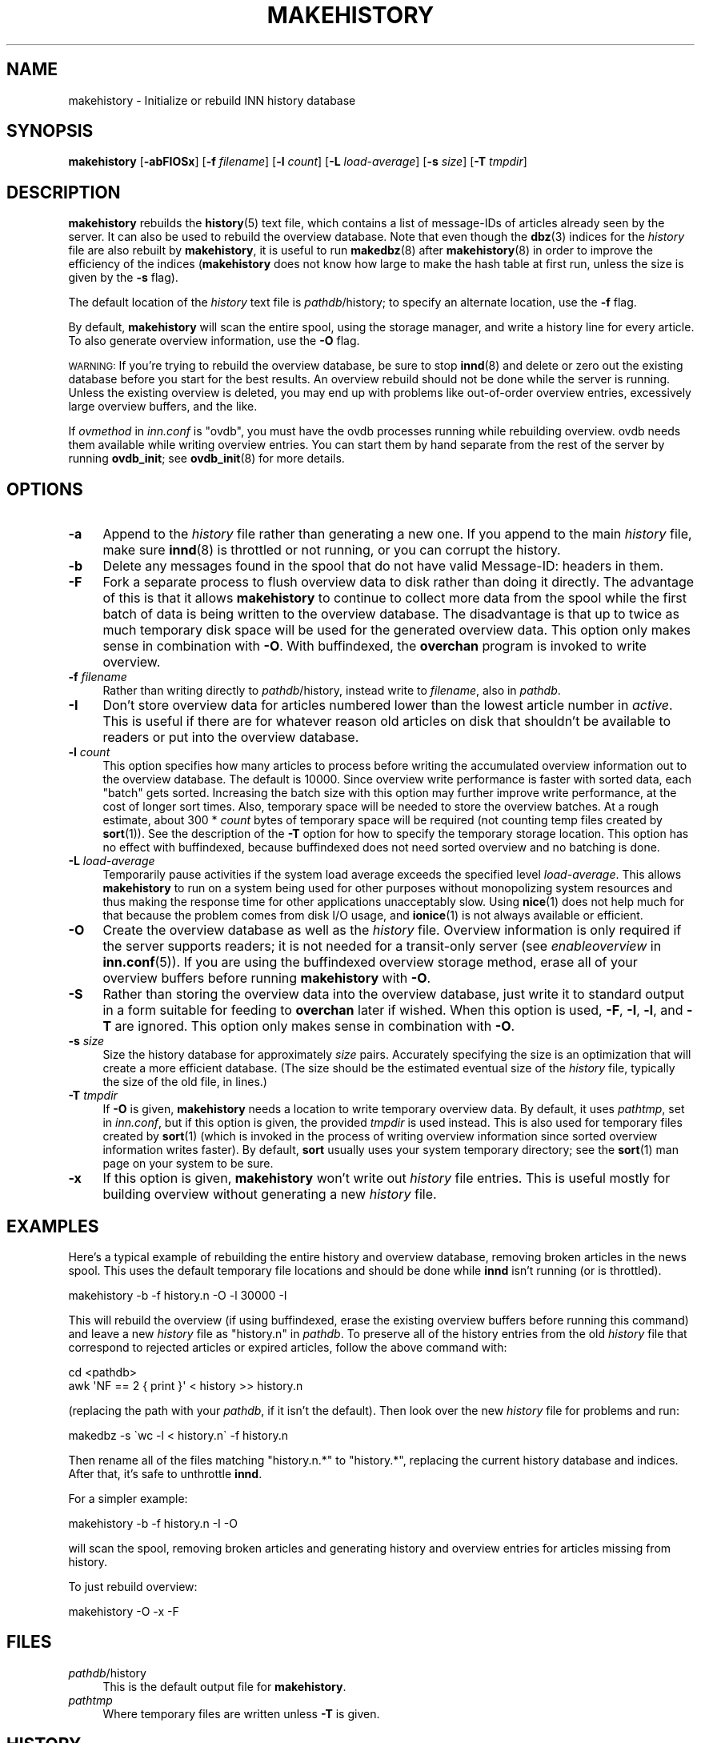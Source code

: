 .\" Automatically generated by Pod::Man 4.10 (Pod::Simple 3.35)
.\"
.\" Standard preamble:
.\" ========================================================================
.de Sp \" Vertical space (when we can't use .PP)
.if t .sp .5v
.if n .sp
..
.de Vb \" Begin verbatim text
.ft CW
.nf
.ne \\$1
..
.de Ve \" End verbatim text
.ft R
.fi
..
.\" Set up some character translations and predefined strings.  \*(-- will
.\" give an unbreakable dash, \*(PI will give pi, \*(L" will give a left
.\" double quote, and \*(R" will give a right double quote.  \*(C+ will
.\" give a nicer C++.  Capital omega is used to do unbreakable dashes and
.\" therefore won't be available.  \*(C` and \*(C' expand to `' in nroff,
.\" nothing in troff, for use with C<>.
.tr \(*W-
.ds C+ C\v'-.1v'\h'-1p'\s-2+\h'-1p'+\s0\v'.1v'\h'-1p'
.ie n \{\
.    ds -- \(*W-
.    ds PI pi
.    if (\n(.H=4u)&(1m=24u) .ds -- \(*W\h'-12u'\(*W\h'-12u'-\" diablo 10 pitch
.    if (\n(.H=4u)&(1m=20u) .ds -- \(*W\h'-12u'\(*W\h'-8u'-\"  diablo 12 pitch
.    ds L" ""
.    ds R" ""
.    ds C` ""
.    ds C' ""
'br\}
.el\{\
.    ds -- \|\(em\|
.    ds PI \(*p
.    ds L" ``
.    ds R" ''
.    ds C`
.    ds C'
'br\}
.\"
.\" Escape single quotes in literal strings from groff's Unicode transform.
.ie \n(.g .ds Aq \(aq
.el       .ds Aq '
.\"
.\" If the F register is >0, we'll generate index entries on stderr for
.\" titles (.TH), headers (.SH), subsections (.SS), items (.Ip), and index
.\" entries marked with X<> in POD.  Of course, you'll have to process the
.\" output yourself in some meaningful fashion.
.\"
.\" Avoid warning from groff about undefined register 'F'.
.de IX
..
.nr rF 0
.if \n(.g .if rF .nr rF 1
.if (\n(rF:(\n(.g==0)) \{\
.    if \nF \{\
.        de IX
.        tm Index:\\$1\t\\n%\t"\\$2"
..
.        if !\nF==2 \{\
.            nr % 0
.            nr F 2
.        \}
.    \}
.\}
.rr rF
.\"
.\" Accent mark definitions (@(#)ms.acc 1.5 88/02/08 SMI; from UCB 4.2).
.\" Fear.  Run.  Save yourself.  No user-serviceable parts.
.    \" fudge factors for nroff and troff
.if n \{\
.    ds #H 0
.    ds #V .8m
.    ds #F .3m
.    ds #[ \f1
.    ds #] \fP
.\}
.if t \{\
.    ds #H ((1u-(\\\\n(.fu%2u))*.13m)
.    ds #V .6m
.    ds #F 0
.    ds #[ \&
.    ds #] \&
.\}
.    \" simple accents for nroff and troff
.if n \{\
.    ds ' \&
.    ds ` \&
.    ds ^ \&
.    ds , \&
.    ds ~ ~
.    ds /
.\}
.if t \{\
.    ds ' \\k:\h'-(\\n(.wu*8/10-\*(#H)'\'\h"|\\n:u"
.    ds ` \\k:\h'-(\\n(.wu*8/10-\*(#H)'\`\h'|\\n:u'
.    ds ^ \\k:\h'-(\\n(.wu*10/11-\*(#H)'^\h'|\\n:u'
.    ds , \\k:\h'-(\\n(.wu*8/10)',\h'|\\n:u'
.    ds ~ \\k:\h'-(\\n(.wu-\*(#H-.1m)'~\h'|\\n:u'
.    ds / \\k:\h'-(\\n(.wu*8/10-\*(#H)'\z\(sl\h'|\\n:u'
.\}
.    \" troff and (daisy-wheel) nroff accents
.ds : \\k:\h'-(\\n(.wu*8/10-\*(#H+.1m+\*(#F)'\v'-\*(#V'\z.\h'.2m+\*(#F'.\h'|\\n:u'\v'\*(#V'
.ds 8 \h'\*(#H'\(*b\h'-\*(#H'
.ds o \\k:\h'-(\\n(.wu+\w'\(de'u-\*(#H)/2u'\v'-.3n'\*(#[\z\(de\v'.3n'\h'|\\n:u'\*(#]
.ds d- \h'\*(#H'\(pd\h'-\w'~'u'\v'-.25m'\f2\(hy\fP\v'.25m'\h'-\*(#H'
.ds D- D\\k:\h'-\w'D'u'\v'-.11m'\z\(hy\v'.11m'\h'|\\n:u'
.ds th \*(#[\v'.3m'\s+1I\s-1\v'-.3m'\h'-(\w'I'u*2/3)'\s-1o\s+1\*(#]
.ds Th \*(#[\s+2I\s-2\h'-\w'I'u*3/5'\v'-.3m'o\v'.3m'\*(#]
.ds ae a\h'-(\w'a'u*4/10)'e
.ds Ae A\h'-(\w'A'u*4/10)'E
.    \" corrections for vroff
.if v .ds ~ \\k:\h'-(\\n(.wu*9/10-\*(#H)'\s-2\u~\d\s+2\h'|\\n:u'
.if v .ds ^ \\k:\h'-(\\n(.wu*10/11-\*(#H)'\v'-.4m'^\v'.4m'\h'|\\n:u'
.    \" for low resolution devices (crt and lpr)
.if \n(.H>23 .if \n(.V>19 \
\{\
.    ds : e
.    ds 8 ss
.    ds o a
.    ds d- d\h'-1'\(ga
.    ds D- D\h'-1'\(hy
.    ds th \o'bp'
.    ds Th \o'LP'
.    ds ae ae
.    ds Ae AE
.\}
.rm #[ #] #H #V #F C
.\" ========================================================================
.\"
.IX Title "MAKEHISTORY 8"
.TH MAKEHISTORY 8 "2015-09-20" "INN 2.6.4" "InterNetNews Documentation"
.\" For nroff, turn off justification.  Always turn off hyphenation; it makes
.\" way too many mistakes in technical documents.
.if n .ad l
.nh
.SH "NAME"
makehistory \- Initialize or rebuild INN history database
.SH "SYNOPSIS"
.IX Header "SYNOPSIS"
\&\fBmakehistory\fR [\fB\-abFIOSx\fR] [\fB\-f\fR \fIfilename\fR] [\fB\-l\fR \fIcount\fR]
[\fB\-L\fR \fIload-average\fR] [\fB\-s\fR \fIsize\fR] [\fB\-T\fR \fItmpdir\fR]
.SH "DESCRIPTION"
.IX Header "DESCRIPTION"
\&\fBmakehistory\fR rebuilds the \fBhistory\fR\|(5) text file, which contains a list of
message-IDs of articles already seen by the server.  It can also be used
to rebuild the overview database.  Note that even though the \fBdbz\fR\|(3) indices
for the \fIhistory\fR file are also rebuilt by \fBmakehistory\fR, it is useful
to run \fBmakedbz\fR\|(8) after \fBmakehistory\fR\|(8) in order to improve the efficiency
of the indices (\fBmakehistory\fR does not know how large to make the hash
table at first run, unless the size is given by the \fB\-s\fR flag).
.PP
The default location of the \fIhistory\fR text file is \fIpathdb\fR/history; to
specify an alternate location, use the \fB\-f\fR flag.
.PP
By default, \fBmakehistory\fR will scan the entire spool, using the storage
manager, and write a history line for every article.  To also generate
overview information, use the \fB\-O\fR flag.
.PP
\&\s-1WARNING:\s0  If you're trying to rebuild the overview database, be sure to
stop \fBinnd\fR\|(8) and delete or zero out the existing database before you start
for the best results.  An overview rebuild should not be done while the
server is running.  Unless the existing overview is deleted, you may end
up with problems like out-of-order overview entries, excessively large
overview buffers, and the like.
.PP
If \fIovmethod\fR in \fIinn.conf\fR is \f(CW\*(C`ovdb\*(C'\fR, you must have the ovdb processes
running while rebuilding overview.  ovdb needs them available while
writing overview entries.  You can start them by hand separate from the
rest of the server by running \fBovdb_init\fR; see \fBovdb_init\fR\|(8) for more
details.
.SH "OPTIONS"
.IX Header "OPTIONS"
.IP "\fB\-a\fR" 4
.IX Item "-a"
Append to the \fIhistory\fR file rather than generating a new one.  If you
append to the main \fIhistory\fR file, make sure \fBinnd\fR\|(8) is throttled or not
running, or you can corrupt the history.
.IP "\fB\-b\fR" 4
.IX Item "-b"
Delete any messages found in the spool that do not have valid Message-ID:
headers in them.
.IP "\fB\-F\fR" 4
.IX Item "-F"
Fork a separate process to flush overview data to disk rather than doing
it directly.  The advantage of this is that it allows \fBmakehistory\fR to
continue to collect more data from the spool while the first batch of data
is being written to the overview database.  The disadvantage is that up to
twice as much temporary disk space will be used for the generated overview
data.  This option only makes sense in combination with \fB\-O\fR.  With
buffindexed, the \fBoverchan\fR program is invoked to write overview.
.IP "\fB\-f\fR \fIfilename\fR" 4
.IX Item "-f filename"
Rather than writing directly to \fIpathdb\fR/history, instead write to
\&\fIfilename\fR, also in \fIpathdb\fR.
.IP "\fB\-I\fR" 4
.IX Item "-I"
Don't store overview data for articles numbered lower than the lowest
article number in \fIactive\fR.  This is useful if there are for whatever
reason old articles on disk that shouldn't be available to readers or put
into the overview database.
.IP "\fB\-l\fR \fIcount\fR" 4
.IX Item "-l count"
This option specifies how many articles to process before writing the
accumulated overview information out to the overview database.  The
default is \f(CW10000\fR.  Since overview write performance is faster with
sorted data, each \*(L"batch\*(R" gets sorted.  Increasing the batch size
with this option may further improve write performance, at the cost
of longer sort times.  Also, temporary space will be needed to store
the overview batches.  At a rough estimate, about 300 * \fIcount\fR bytes
of temporary space will be required (not counting temp files created
by \fBsort\fR\|(1)).  See the description of the \fB\-T\fR option for how to
specify the temporary storage location.  This option has no effect
with buffindexed, because buffindexed does not need sorted
overview and no batching is done.
.IP "\fB\-L\fR \fIload-average\fR" 4
.IX Item "-L load-average"
Temporarily pause activities if the system load average exceeds the
specified level \fIload-average\fR.  This allows \fBmakehistory\fR to run
on a system being used for other purposes without monopolizing system
resources and thus making the response time for other applications
unacceptably slow.  Using \fBnice\fR\|(1) does not help much for that because
the problem comes from disk I/O usage, and \fBionice\fR\|(1) is not always
available or efficient.
.IP "\fB\-O\fR" 4
.IX Item "-O"
Create the overview database as well as the \fIhistory\fR file.  Overview
information is only required if the server supports readers; it is not
needed for a transit-only server (see \fIenableoverview\fR in \fBinn.conf\fR\|(5)).
If you are using the buffindexed overview storage method, erase all of
your overview buffers before running \fBmakehistory\fR with \fB\-O\fR.
.IP "\fB\-S\fR" 4
.IX Item "-S"
Rather than storing the overview data into the overview database, just write
it to standard output in a form suitable for feeding to \fBoverchan\fR later
if wished.  When this option is used, \fB\-F\fR, \fB\-I\fR, \fB\-l\fR, and \fB\-T\fR are
ignored.  This option only makes sense in combination with \fB\-O\fR.
.IP "\fB\-s\fR \fIsize\fR" 4
.IX Item "-s size"
Size the history database for approximately \fIsize\fR pairs.  Accurately
specifying the size is an optimization that will create a more
efficient database.  (The size should be the estimated eventual size
of the \fIhistory\fR file, typically the size of the old file, in lines.)
.IP "\fB\-T\fR \fItmpdir\fR" 4
.IX Item "-T tmpdir"
If \fB\-O\fR is given, \fBmakehistory\fR needs a location to write temporary
overview data.  By default, it uses \fIpathtmp\fR, set in \fIinn.conf\fR, but if
this option is given, the provided \fItmpdir\fR is used instead.  This is
also used for temporary files created by \fBsort\fR\|(1) (which is invoked in the
process of writing overview information since sorted overview information
writes faster).  By default, \fBsort\fR usually uses your system temporary
directory; see the \fBsort\fR\|(1) man page on your system to be sure.
.IP "\fB\-x\fR" 4
.IX Item "-x"
If this option is given, \fBmakehistory\fR won't write out \fIhistory\fR file
entries.  This is useful mostly for building overview without generating
a new \fIhistory\fR file.
.SH "EXAMPLES"
.IX Header "EXAMPLES"
Here's a typical example of rebuilding the entire history and overview
database, removing broken articles in the news spool.  This uses the
default temporary file locations and should be done while \fBinnd\fR isn't
running (or is throttled).
.PP
.Vb 1
\&    makehistory \-b \-f history.n \-O \-l 30000 \-I
.Ve
.PP
This will rebuild the overview (if using buffindexed, erase the
existing overview buffers before running this command) and leave a new
\&\fIhistory\fR file as \f(CW\*(C`history.n\*(C'\fR in \fIpathdb\fR.  To preserve all of the history
entries from the old \fIhistory\fR file that correspond to rejected articles or
expired articles, follow the above command with:
.PP
.Vb 2
\&    cd <pathdb>
\&    awk \*(AqNF == 2 { print }\*(Aq < history >> history.n
.Ve
.PP
(replacing the path with your \fIpathdb\fR, if it isn't the default).  Then
look over the new \fIhistory\fR file for problems and run:
.PP
.Vb 1
\&    makedbz \-s \`wc \-l < history.n\` \-f history.n
.Ve
.PP
Then rename all of the files matching \f(CW\*(C`history.n.*\*(C'\fR to \f(CW\*(C`history.*\*(C'\fR,
replacing the current history database and indices.  After that, it's safe
to unthrottle \fBinnd\fR.
.PP
For a simpler example:
.PP
.Vb 1
\&    makehistory \-b \-f history.n \-I \-O
.Ve
.PP
will scan the spool, removing broken articles and generating history and
overview entries for articles missing from history.
.PP
To just rebuild overview:
.PP
.Vb 1
\&    makehistory \-O \-x \-F
.Ve
.SH "FILES"
.IX Header "FILES"
.IP "\fIpathdb\fR/history" 4
.IX Item "pathdb/history"
This is the default output file for \fBmakehistory\fR.
.IP "\fIpathtmp\fR" 4
.IX Item "pathtmp"
Where temporary files are written unless \fB\-T\fR is given.
.SH "HISTORY"
.IX Header "HISTORY"
Originally written by Rich \f(CW$alz\fR <rsalz@uunet.uu.net> for InterNetNews and
updated by various other people since.
.PP
\&\f(CW$Id:\fR makehistory.pod 8534 2009\-06\-23 18:08:14Z iulius $
.SH "SEE ALSO"
.IX Header "SEE ALSO"
\&\fBactive\fR\|(5), \fBctlinnd\fR\|(8), \fBdbz\fR\|(3), \fBhistory\fR\|(5), \fBinn.conf\fR\|(5), \fBinnd\fR\|(8),
\&\fBmakedbz\fR\|(8), \fBovdb_init\fR\|(8), \fBoverchan\fR\|(8).
